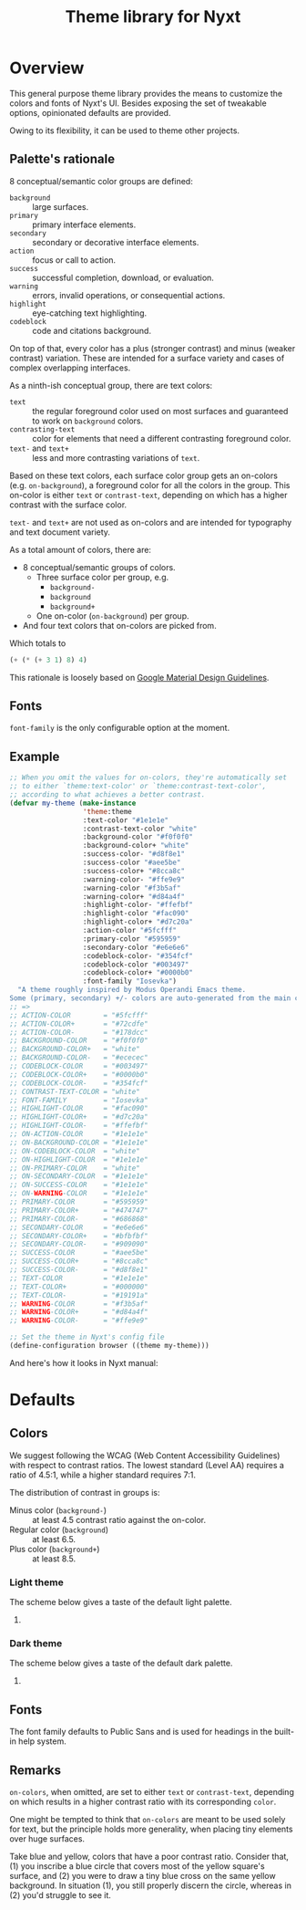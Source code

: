 #+TITLE: Theme library for Nyxt
#+PROPERTY: :results silent

* Overview

This general purpose theme library provides the means to customize the colors
and fonts of Nyxt's UI.  Besides exposing the set of tweakable options,
opinionated defaults are provided.

Owing to its flexibility, it can be used to theme other projects.

** Palette's rationale

8 conceptual/semantic color groups are defined:

- ~background~ :: large surfaces.
- ~primary~ :: primary interface elements.
- ~secondary~ ::  secondary or decorative interface elements.
- ~action~ :: focus or call to action.
- ~success~ :: successful completion, download, or evaluation.
- ~warning~ :: errors, invalid operations, or consequential actions.
- ~highlight~ :: eye-catching text highlighting.
- ~codeblock~ :: code and citations background.

On top of that, every color has a plus (stronger contrast) and minus (weaker
contrast) variation. These are intended for a surface variety and cases of
complex overlapping interfaces.

As a ninth-ish conceptual group, there are text colors:
- ~text~ :: the regular foreground color used on most surfaces and guaranteed to
  work on ~background~ colors.
- ~contrasting-text~ :: color for elements that need a different contrasting
  foreground color.
- ~text-~ and ~text+~ :: less and more contrasting variations of ~text~.

Based on these text colors, each surface color group gets an on-colors
(e.g. ~on-background~), a foreground color for all the colors in the group. This
on-color is either ~text~ or ~contrast-text~, depending on which has a higher
contrast with the surface color.

~text-~ and ~text+~ are not used as on-colors and are intended for typography
and text document variety.

As a total amount of colors, there are:
- 8 conceptual/semantic groups of colors.
  - Three surface color per group, e.g.
    - ~background-~
    - ~background~
    - ~background+~
  - One on-color (~on-background~) per group.
- And four text colors that on-colors are picked from.

Which totals to
#+begin_src lisp
  (+ (* (+ 3 1) 8) 4)
#+end_src

This rationale is loosely based on [[https://m2.material.io/design/material-theming/implementing-your-theme.html][Google Material Design Guidelines]].

** Fonts

~font-family~ is the only configurable option at the moment.

# TODO Define both a title font and text font.

** Example

#+begin_src lisp
;; When you omit the values for on-colors, they're automatically set
;; to either `theme:text-color' or `theme:contrast-text-color',
;; according to what achieves a better contrast.
(defvar my-theme (make-instance
                  'theme:theme
                  :text-color "#1e1e1e"
                  :contrast-text-color "white"
                  :background-color "#f0f0f0"
                  :background-color+ "white"
                  :success-color- "#d8f8e1"
                  :success-color "#aee5be"
                  :success-color+ "#8cca8c"
                  :warning-color- "#ffe9e9"
                  :warning-color "#f3b5af"
                  :warning-color+ "#d84a4f"
                  :highlight-color- "#ffefbf"
                  :highlight-color "#fac090"
                  :highlight-color+ "#d7c20a"
                  :action-color "#5fcfff"
                  :primary-color "#595959"
                  :secondary-color "#e6e6e6"
                  :codeblock-color- "#354fcf"
                  :codeblock-color "#003497"
                  :codeblock-color+ "#0000b0"
                  :font-family "Iosevka")
  "A theme roughly inspired by Modus Operandi Emacs theme.
Some (primary, secondary) +/- colors are auto-generated from the main color.")
;; =>
;; ACTION-COLOR        = "#5fcfff"
;; ACTION-COLOR+       = "#72cdfe"
;; ACTION-COLOR-       = "#178dcc"
;; BACKGROUND-COLOR    = "#f0f0f0"
;; BACKGROUND-COLOR+   = "white"
;; BACKGROUND-COLOR-   = "#ececec"
;; CODEBLOCK-COLOR     = "#003497"
;; CODEBLOCK-COLOR+    = "#0000b0"
;; CODEBLOCK-COLOR-    = "#354fcf"
;; CONTRAST-TEXT-COLOR = "white"
;; FONT-FAMILY         = "Iosevka"
;; HIGHLIGHT-COLOR     = "#fac090"
;; HIGHLIGHT-COLOR+    = "#d7c20a"
;; HIGHLIGHT-COLOR-    = "#ffefbf"
;; ON-ACTION-COLOR     = "#1e1e1e"
;; ON-BACKGROUND-COLOR = "#1e1e1e"
;; ON-CODEBLOCK-COLOR  = "white"
;; ON-HIGHLIGHT-COLOR  = "#1e1e1e"
;; ON-PRIMARY-COLOR    = "white"
;; ON-SECONDARY-COLOR  = "#1e1e1e"
;; ON-SUCCESS-COLOR    = "#1e1e1e"
;; ON-WARNING-COLOR    = "#1e1e1e"
;; PRIMARY-COLOR       = "#595959"
;; PRIMARY-COLOR+      = "#474747"
;; PRIMARY-COLOR-      = "#686868"
;; SECONDARY-COLOR     = "#e6e6e6"
;; SECONDARY-COLOR+    = "#bfbfbf"
;; SECONDARY-COLOR-    = "#909090"
;; SUCCESS-COLOR       = "#aee5be"
;; SUCCESS-COLOR+      = "#8cca8c"
;; SUCCESS-COLOR-      = "#d8f8e1"
;; TEXT-COLOR          = "#1e1e1e"
;; TEXT-COLOR+         = "#000000"
;; TEXT-COLOR-         = "#19191a"
;; WARNING-COLOR       = "#f3b5af"
;; WARNING-COLOR+      = "#d84a4f"
;; WARNING-COLOR-      = "#ffe9e9"

;; Set the theme in Nyxt's config file
(define-configuration browser ((theme my-theme)))
#+end_src

And here's how it looks in Nyxt manual:
[[./custom-modus-theme.png]]

* Defaults

** Colors

We suggest following the WCAG (Web Content Accessibility Guidelines) with
respect to contrast ratios.  The lowest standard (Level AA) requires a ratio of
4.5:1, while a higher standard requires 7:1.

The distribution of contrast in groups is:
- Minus color (~background-~) :: at least 4.5 contrast ratio against the
  on-color.
- Regular color (~background~) :: at least 6.5.
- Plus color (~background+~) :: at least 8.5.

*** Light theme

The scheme below gives a taste of the default light palette.

[[./light-theme.svg]]

**** COMMENT Contrast ratios for light theme (outdated!)
Find the contrast ratio of each pair of colors in the table below.

| Color Name       | Value   | ~on-*~ Value | Contrast |
|------------------+---------+--------------+----------|
| ~background~     | #FFFFFF | #000000      |    21.00 |
| ~background-alt~ | #EEEEEE | #000000      |    18.10 |
|------------------+---------+--------------+----------|
| ~primary~        | #555555 | #FFFFFF      |     7.46 |
| ~primary-alt~    | #686868 | #FFFFFF      |     5.57 |
|------------------+---------+--------------+----------|
| ~secondary~      | #A6A6A6 | #000000      |     8.63 |
| ~secondary-alt~  | #909090 | #000000      |     6.58 |
|------------------+---------+--------------+----------|
| ~accent~         | #37A8E4 | #000000      |     7.88 |
| ~accent-alt~     | #178DCC | #000000      |     5.72 |
|------------------+---------+--------------+----------|
| ~warning~        | #AF1923 | #FFFFFF      |     7.03 |
| ~warning-alt~    | #D2232E | #FFFFFF      |     5.22 |
#+TBLFM: $4='(contrast $2 $3);%.2f

*** Dark theme

The scheme below gives a taste of the default dark palette.

[[./dark-theme.svg]]

**** COMMENT Contrast ratios for dark theme (outdated!)

Find the contrast ratio of each pair of colors in the table below.

| Color Name       | Value   | ~on-*~ Value | Contrast |
|------------------+---------+--------------+----------|
| ~background~     | #000000 | #FFFFFF      |    21.00 |
| ~background-alt~ | #333333 | #FFFFFF      |    12.63 |
|------------------+---------+--------------+----------|
| ~primary~        | #E48D4E | #000000      |     8.22 |
| ~primary-alt~    | #D7752F | #000000      |     6.47 |
|------------------+---------+--------------+----------|
| ~secondary~      | #874215 | #FFFFFF      |     7.45 |
| ~secondary-alt~  | #A55D2F | #FFFFFF      |     4.99 |
|------------------+---------+--------------+----------|
| ~accent~         | #571FD2 | #FFFFFF      |     8.29 |
| ~accent-alt~     | #763DF2 | #FFFFFF      |     5.65 |
|------------------+---------+--------------+----------|
| ~warning~        | #FCBA04 | #000000      |    12.16 |
| ~warning-alt~    | #FCA904 | #000000      |    10.82 |
#+TBLFM: $4='(contrast $2 $3);%.2f

** Fonts

The font family defaults to Public Sans and is used for headings in the built-in
help system.

** Remarks

~on-colors~, when omitted, are set to either ~text~ or ~contrast-text~,
depending on which results in a higher contrast ratio with its corresponding
~color~.

One might be tempted to think that ~on-colors~ are meant to be used solely for
text, but the principle holds more generality, when placing tiny elements over
huge surfaces.

Take blue and yellow, colors that have a poor contrast ratio.  Consider that,
(1) you inscribe a blue circle that covers most of the yellow square's surface,
and (2) you were to draw a tiny blue cross on the same yellow background.  In
situation (1), you still properly discern the circle, whereas in (2) you'd
struggle to see it.

* COMMENT TBLFM Code
Auxiliary code to update contrast ratios on the tables shown in this document.

Instructions:
- Evaluate the cell below;
- Run command =org-table-recalculate-buffer-tables=.

#+begin_src emacs-lisp
(defun contrast (c1 c2)
  "Measure WCAG contrast ratio between C1 and C2.
C1 and C2 are color values written in hexadecimal RGB."
  (cl-flet ((wcag-formula (hex)
                          (cl-loop for k in '(0.2126 0.7152 0.0722)
                                   for x in (color-name-to-rgb hex)
                                   sum (* k (if (<= x 0.03928)
                                                (/ x 12.92)
                                              (expt (/ (+ x 0.055) 1.055) 2.4))))))
    (let ((ct (/ (+ (wcag-formula c1) 0.05)
                 (+ (wcag-formula c2) 0.05))))
      (max ct (/ ct)))))
#+end_src
